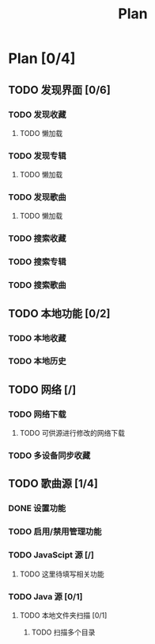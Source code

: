 #+TITLE: Plan

* Plan [0/4]
** TODO 发现界面 [0/6]

*** TODO 发现收藏

**** TODO 懒加载

*** TODO 发现专辑

**** TODO 懒加载

*** TODO 发现歌曲

**** TODO 懒加载

*** TODO 搜索收藏

*** TODO 搜索专辑

*** TODO 搜索歌曲

** TODO 本地功能 [0/2]

*** TODO 本地收藏

*** TODO 本地历史

** TODO 网络 [/]

*** TODO 网络下载

**** TODO 可供源进行修改的网络下载

*** TODO 多设备同步收藏


** TODO 歌曲源 [1/4]

*** DONE 设置功能

*** TODO 启用/禁用管理功能

*** TODO JavaScipt 源 [/]

**** TODO 这里待填写相关功能

*** TODO Java 源 [0/1]

**** TODO 本地文件夹扫描 [0/1]

***** TODO 扫描多个目录
